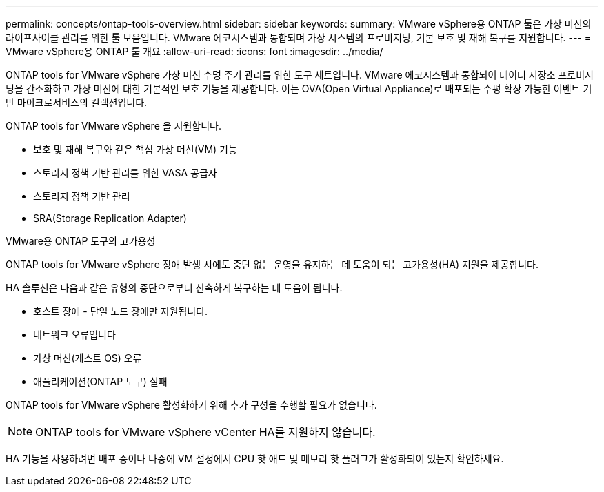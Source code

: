 ---
permalink: concepts/ontap-tools-overview.html 
sidebar: sidebar 
keywords:  
summary: VMware vSphere용 ONTAP 툴은 가상 머신의 라이프사이클 관리를 위한 툴 모음입니다. VMware 에코시스템과 통합되며 가상 시스템의 프로비저닝, 기본 보호 및 재해 복구를 지원합니다. 
---
= VMware vSphere용 ONTAP 툴 개요
:allow-uri-read: 
:icons: font
:imagesdir: ../media/


[role="lead"]
ONTAP tools for VMware vSphere 가상 머신 수명 주기 관리를 위한 도구 세트입니다.  VMware 에코시스템과 통합되어 데이터 저장소 프로비저닝을 간소화하고 가상 머신에 대한 기본적인 보호 기능을 제공합니다.  이는 OVA(Open Virtual Appliance)로 배포되는 수평 확장 가능한 이벤트 기반 마이크로서비스의 컬렉션입니다.

ONTAP tools for VMware vSphere 을 지원합니다.

* 보호 및 재해 복구와 같은 핵심 가상 머신(VM) 기능
* 스토리지 정책 기반 관리를 위한 VASA 공급자
* 스토리지 정책 기반 관리
* SRA(Storage Replication Adapter)


.VMware용 ONTAP 도구의 고가용성
ONTAP tools for VMware vSphere 장애 발생 시에도 중단 없는 운영을 유지하는 데 도움이 되는 고가용성(HA) 지원을 제공합니다.

HA 솔루션은 다음과 같은 유형의 중단으로부터 신속하게 복구하는 데 도움이 됩니다.

* 호스트 장애 - 단일 노드 장애만 지원됩니다.
* 네트워크 오류입니다
* 가상 머신(게스트 OS) 오류
* 애플리케이션(ONTAP 도구) 실패


ONTAP tools for VMware vSphere 활성화하기 위해 추가 구성을 수행할 필요가 없습니다.

[NOTE]
====
ONTAP tools for VMware vSphere vCenter HA를 지원하지 않습니다.

====
HA 기능을 사용하려면 배포 중이나 나중에 VM 설정에서 CPU 핫 애드 및 메모리 핫 플러그가 활성화되어 있는지 확인하세요.
